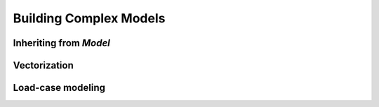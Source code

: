 Building Complex Models
***********************


Inheriting from `Model`
=======================





Vectorization
=============



Load-case modeling
==================